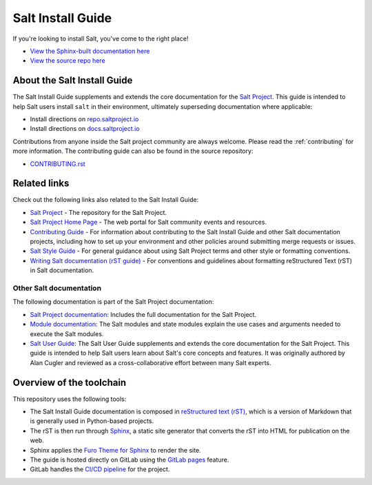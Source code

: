==================
Salt Install Guide
==================

.. image:: https://img.shields.io/badge/slack-@saltstackcommunity-blue.svg?logo=slack
   :target: https://saltstackcommunity.herokuapp.com/

.. image:: https://img.shields.io/twitch/status/saltprojectoss
   :target: https://www.twitch.tv/saltprojectoss

.. image:: https://img.shields.io/reddit/subreddit-subscribers/saltstack?style=social
   :target: https://www.reddit.com/r/saltstack/

.. image:: https://img.shields.io/twitter/follow/Salt_Project_OS?style=social&logo=twitter
   :target: https://twitter.com/intent/follow?screen_name=Salt_Project_OS

.. image:: https://img.shields.io/badge/stackoverflow-saltstack-orange.svg
   :target: https://stackoverflow.com/questions/tagged/salt-stack+or+salt-cloud+or+salt-creation+or+salt-contrib?sort=Newest

If you're looking to install Salt, you've come to the right place!

- `View the Sphinx-built documentation here <https://saltstack.gitlab.io/open/docs/salt-install-guide>`__
- `View the source repo here <https://gitlab.com/saltstack/open/docs/salt-install-guide>`__

About the Salt Install Guide
============================

The Salt Install Guide supplements and extends the core documentation for the
`Salt Project <https://github.com/saltstack/salt>`__. This guide is intended to
help Salt users install ``salt`` in their environment, ultimately superseding
documentation where applicable:

* Install directions on `repo.saltproject.io <https://repo.saltproject.io/>`__
* Install directions on `docs.saltproject.io <https://docs.saltproject.io/en/master/topics/installation/index.html>`__

Contributions from anyone inside the Salt project community are always welcome.
Please read the :ref:`contributing` for more information. The contributing
guide can also be found in the source repository:

* `CONTRIBUTING.rst <https://gitlab.com/saltstack/open/docs/salt-install-guide/-/blob/master/CONTRIBUTING.rst>`__


Related links
=============
Check out the following links also related to the Salt Install Guide:

* `Salt Project <https://github.com/saltstack/salt>`__ - The repository for the
  Salt Project.
* `Salt Project Home Page <https://saltproject.io/>`_ - The web portal for
  Salt community events and resources.
* `Contributing Guide <https://saltstack.gitlab.io/open/docs/salt-install-guide/topics/contributing.html>`_ -
  For information about contributing to the Salt Install Guide and other Salt
  documentation projects, including how to set up your environment and other
  policies around submitting merge requests or issues.
* `Salt Style Guide <https://saltstack.gitlab.io/open/docs/salt-user-guide/topics/style-guide.html>`__ -
  For general guidance about using Salt Project terms and other style or
  formatting conventions.
* `Writing Salt documentation (rST guide) <https://saltstack.gitlab.io/open/docs/salt-user-guide/topics/writing-salt-docs.html>`_ -
  For conventions and guidelines about formatting reStructured Text (rST) in
  Salt documentation.



Other Salt documentation
------------------------
The following documentation is part of the Salt Project documentation:

* `Salt Project documentation <https://docs.saltproject.io/en/latest/contents.html>`__:
  Includes the full documentation for the Salt Project.
* `Module documentation <https://docs.saltproject.io/en/latest/py-modindex.html>`__:
  The Salt modules and state modules explain the use cases and arguments needed
  to execute the Salt modules.
* `Salt User Guide <https://saltstack.gitlab.io/open/docs/salt-user-guide/>`__:
  The Salt User Guide supplements and extends the core documentation for the
  Salt Project. This guide is intended to help Salt users learn about Salt's
  core concepts and features. It was originally authored by Alan Cugler and
  reviewed as a cross-collaborative effort between many Salt experts.


Overview of the toolchain
=========================
This repository uses the following tools:

* The Salt Install Guide documentation is composed in
  `reStructured text (rST) <https://www.sphinx-doc.org/en/master/usage/restructuredtext/basics.html>`__,
  which is a version of Markdown that is generally used in Python-based projects.
* The rST is then run through `Sphinx <https://www.sphinx-doc.org/en/master/>`__,
  a static site generator that converts the rST into HTML for publication on the
  web.
* Sphinx applies the
  `Furo Theme for Sphinx <https://pradyunsg.me/furo/>`__ to render the site.
* The guide is hosted directly on GitLab using the
  `GitLab pages <https://docs.gitlab.com/ee/user/project/pages/>`__ feature.
* GitLab handles the
  `CI/CD pipeline <https://gitlab.com/saltstack/open/docs/salt-install-guide/-/pipelines>`__
  for the project.
